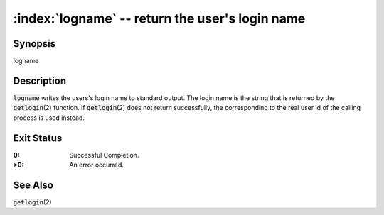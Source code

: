 .. default-role:: code

:index:`logname` -- return the user's login name
================================================

Synopsis
--------
| logname

Description
-----------
`logname` writes the users's login name to standard output.  The login
name is the string that is returned by the `getlogin`\(2) function.
If `getlogin`\(2) does not return successfully, the corresponding to
the real user id of the calling process is used instead.

Exit Status
-----------
:0: Successful Completion.
:>0: An error occurred.

See Also
--------
`getlogin`\(2)
